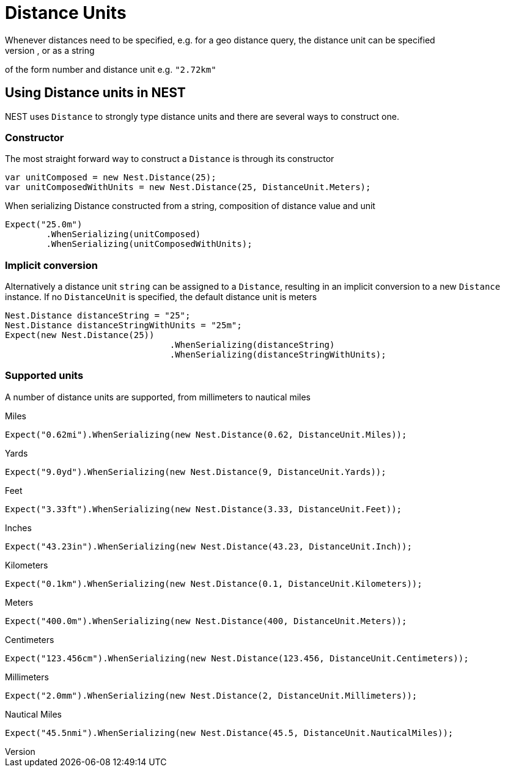 #  Distance Units
Whenever distances need to be specified, e.g. for a geo distance query, the distance unit can be specified
as a double number representing distance in meters, as a new instance of a `Distance`, or as a string
of the form number and distance unit e.g. `"2.72km"`

## Using Distance units in NEST
NEST uses `Distance` to strongly type distance units and there are several ways to construct one.

### Constructor
The most straight forward way to construct a `Distance` is through its constructor


[source, csharp]
----
var unitComposed = new Nest.Distance(25);
var unitComposedWithUnits = new Nest.Distance(25, DistanceUnit.Meters);
----
When serializing Distance constructed from a string, composition of distance value and unit

[source, csharp]
----
Expect("25.0m")
	.WhenSerializing(unitComposed)
	.WhenSerializing(unitComposedWithUnits);
----

### Implicit conversion
Alternatively a distance unit `string` can be assigned to a `Distance`, resulting in an implicit conversion to a new `Distance` instance.
If no `DistanceUnit` is specified, the default distance unit is meters


[source, csharp]
----
Nest.Distance distanceString = "25";
Nest.Distance distanceStringWithUnits = "25m";
Expect(new Nest.Distance(25))
				.WhenSerializing(distanceString)
				.WhenSerializing(distanceStringWithUnits);
----

### Supported units
A number of distance units are supported, from millimeters to nautical miles


Miles

[source, csharp]
----
Expect("0.62mi").WhenSerializing(new Nest.Distance(0.62, DistanceUnit.Miles));
----
Yards

[source, csharp]
----
Expect("9.0yd").WhenSerializing(new Nest.Distance(9, DistanceUnit.Yards));
----
Feet

[source, csharp]
----
Expect("3.33ft").WhenSerializing(new Nest.Distance(3.33, DistanceUnit.Feet));
----
Inches

[source, csharp]
----
Expect("43.23in").WhenSerializing(new Nest.Distance(43.23, DistanceUnit.Inch));
----
Kilometers

[source, csharp]
----
Expect("0.1km").WhenSerializing(new Nest.Distance(0.1, DistanceUnit.Kilometers));
----
Meters

[source, csharp]
----
Expect("400.0m").WhenSerializing(new Nest.Distance(400, DistanceUnit.Meters));
----
Centimeters

[source, csharp]
----
Expect("123.456cm").WhenSerializing(new Nest.Distance(123.456, DistanceUnit.Centimeters));
----
Millimeters

[source, csharp]
----
Expect("2.0mm").WhenSerializing(new Nest.Distance(2, DistanceUnit.Millimeters));
----
Nautical Miles

[source, csharp]
----
Expect("45.5nmi").WhenSerializing(new Nest.Distance(45.5, DistanceUnit.NauticalMiles));
----
